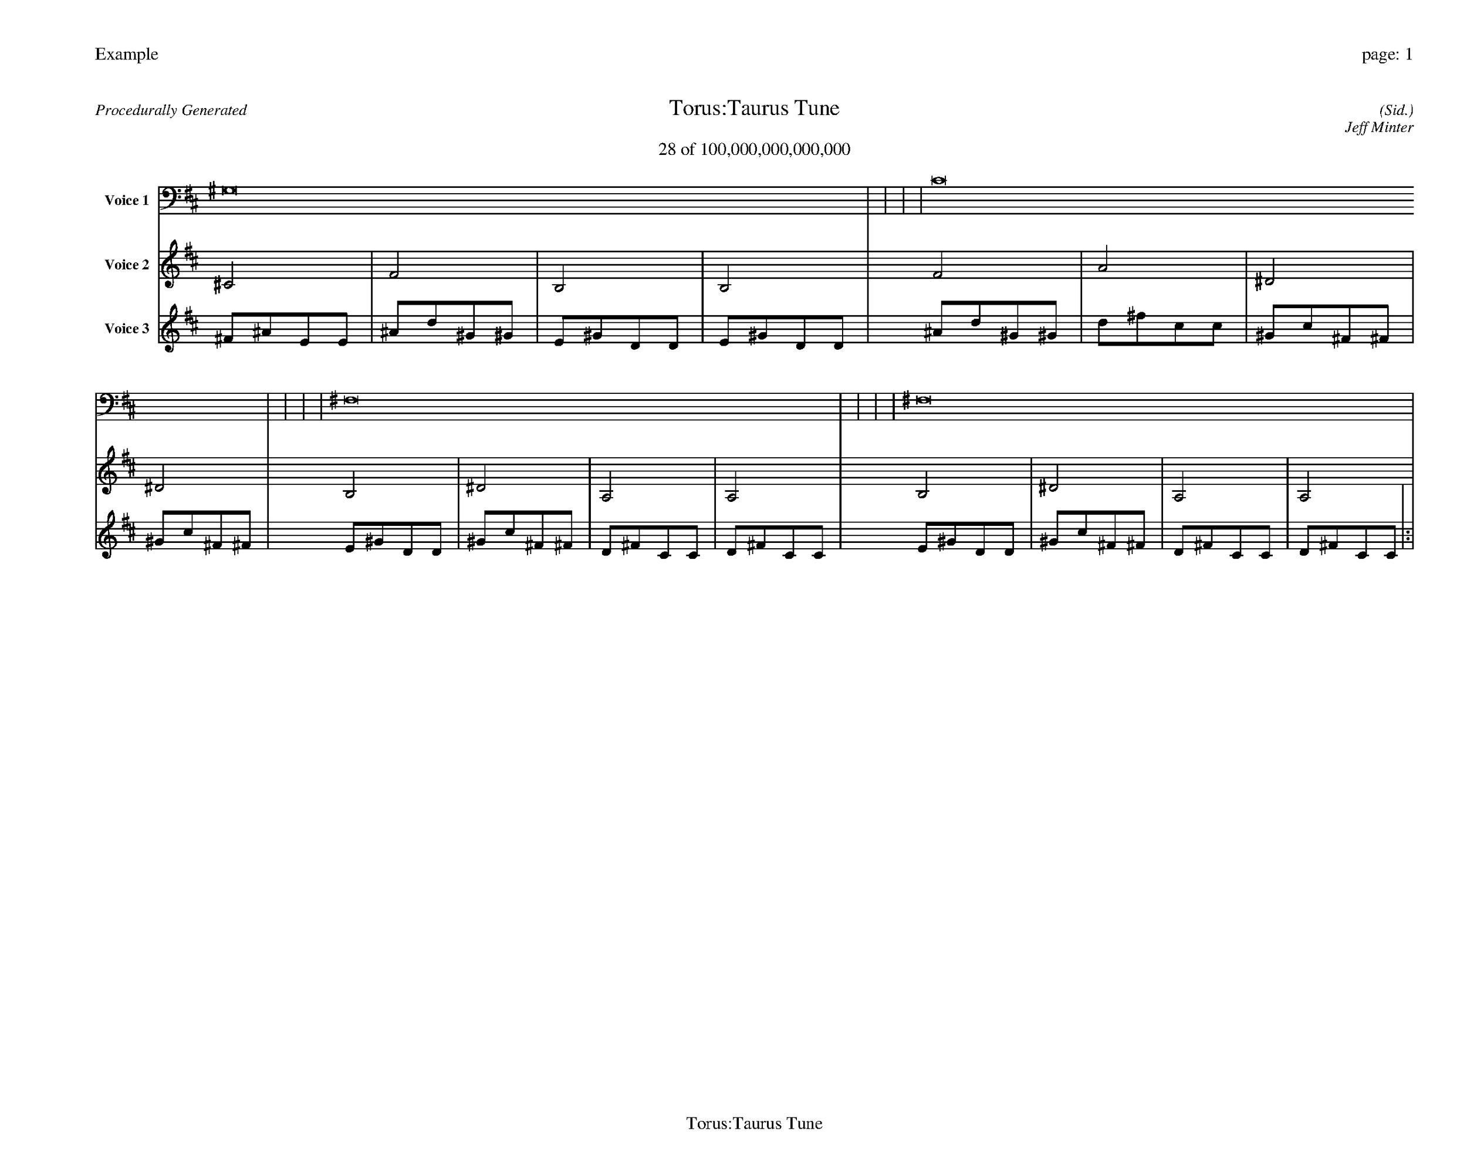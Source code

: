 
%abc-2.2
%%pagewidth 35cm
%%header "Example		page: $P"
%%footer "	$T"
%%gutter .5cm
%%barsperstaff 16
%%titleformat R-P-Q-T C1 O1, T+T N1
%%composerspace 0
X: 2 % start of header
T:Torus:Taurus Tune
T:28 of 100,000,000,000,000
C: (Sid.)
O: Jeff Minter
R:Procedurally Generated
L: 1/8
K: D % scale: C major
V:1 name="Voice 1"
^G,16    |     |     |     | C16    |     |     |     | ^F,16    |     |     |     | ^F,16    |     |     |     | :|
V:2 name="Voice 2"
^C4    | F4    | B,4    | B,4    | F4    | A4    | ^D4    | ^D4    | B,4    | ^D4    | A,4    | A,4    | B,4    | ^D4    | A,4    | A,4    | :|
V:3 name="Voice 3"
^F1^A1E1E1|^A1d1^G1^G1|E1^G1D1D1|E1^G1D1D1|^A1d1^G1^G1|d1^f1c1c1|^G1c1^F1^F1|^G1c1^F1^F1|E1^G1D1D1|^G1c1^F1^F1|D1^F1C1C1|D1^F1C1C1|E1^G1D1D1|^G1c1^F1^F1|D1^F1C1C1|D1^F1C1C1|:|
